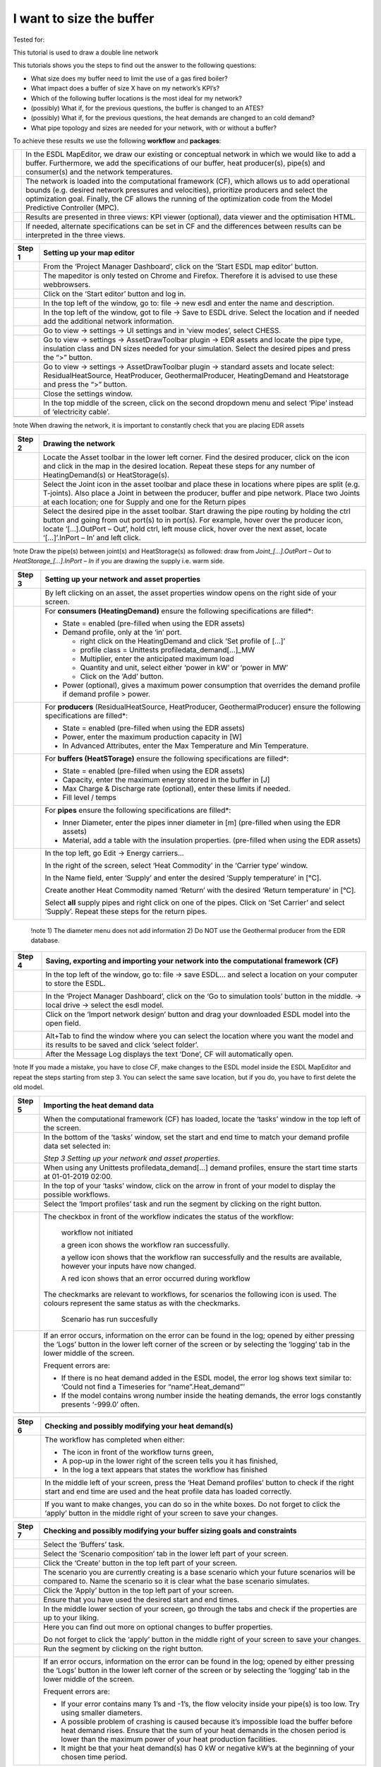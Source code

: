.. _buffer_sizing:

I want to size the buffer
=========================

Tested for:

|image0|

This tutorial is used to draw a double line network

This tutorials shows you the steps to find out the answer to the
following questions:

-  What size does my buffer need to limit the use of a gas fired boiler?

-  What impact does a buffer of size X have on my network’s KPI’s?

-  Which of the following buffer locations is the most ideal for my
   network?

-  (possibly) What if, for the previous questions, the buffer is changed
   to an ATES?

-  (possibly) What if, for the previous questions, the heat demands are
   changed to an cold demand?

-  What pipe topology and sizes are needed for your network, with or
   without a buffer?

To achieve these results we use the following **workflow** and
**packages**:

+------------+--------------------------------------------------------------------------------------------------------------------------------------------------------------------------------------------------------------------------------------------------------------------------------------------------------------------------+
| |image1|   | In the ESDL MapEditor, we draw our existing or conceptual network in which we would like to add a buffer. Furthermore, we add the specifications of our buffer, heat producer(s), pipe(s) and consumer(s) and the network temperatures.                                                                                  |
+------------+--------------------------------------------------------------------------------------------------------------------------------------------------------------------------------------------------------------------------------------------------------------------------------------------------------------------------+
| |image2|   | The network is loaded into the computational framework (CF), which allows us to add operational bounds (e.g. desired network pressures and velocities), prioritize producers and select the optimization goal. Finally, the CF allows the running of the optimization code from the Model Predictive Controller (MPC).   |
+------------+--------------------------------------------------------------------------------------------------------------------------------------------------------------------------------------------------------------------------------------------------------------------------------------------------------------------------+
|            | Results are presented in three views: KPI viewer (optional), data viewer and the optimisation HTML.                                                                                                                                                                                                                      |
+------------+--------------------------------------------------------------------------------------------------------------------------------------------------------------------------------------------------------------------------------------------------------------------------------------------------------------------------+
|            | If needed, alternate specifications can be set in CF and the differences between results can be interpreted in the three views.                                                                                                                                                                                          |
+------------+--------------------------------------------------------------------------------------------------------------------------------------------------------------------------------------------------------------------------------------------------------------------------------------------------------------------------+

+--------------+----------------------------------------------------------------------------------------------------------------------------------------------------------------------------------------------------------+
| **Step 1**   | **Setting up your map editor**                                                                                                                                                                           |
+==============+==========================================================================================================================================================================================================+
|              | From the ‘Project Manager Dashboard’, click on the ‘Start ESDL map editor’ button.                                                                                                                       |
+--------------+----------------------------------------------------------------------------------------------------------------------------------------------------------------------------------------------------------+
|              | The mapeditor is only tested on Chrome and Firefox. Therefore it is advised to use these webbrowsers.                                                                                                    |
+--------------+----------------------------------------------------------------------------------------------------------------------------------------------------------------------------------------------------------+
|              | Click on the ‘Start editor’ button and log in.                                                                                                                                                           |
+--------------+----------------------------------------------------------------------------------------------------------------------------------------------------------------------------------------------------------+
|              | In the top left of the window, go to: file -> new esdl and enter the name and description.                                                                                                               |
+--------------+----------------------------------------------------------------------------------------------------------------------------------------------------------------------------------------------------------+
|              | In the top left of the window, got to file -> Save to ESDL drive. Select the location and if needed add the additional network information.                                                              |
+--------------+----------------------------------------------------------------------------------------------------------------------------------------------------------------------------------------------------------+
|              | Go to view -> settings -> UI settings and in ‘view modes’, select CHESS.                                                                                                                                 |
+--------------+----------------------------------------------------------------------------------------------------------------------------------------------------------------------------------------------------------+
|              | Go to view -> settings -> AssetDrawToolbar plugin -> EDR assets and locate the pipe type, insulation class and DN sizes needed for your simulation. Select the desired pipes and press the “>” button.   |
+--------------+----------------------------------------------------------------------------------------------------------------------------------------------------------------------------------------------------------+
|              | Go to view -> settings -> AssetDrawToolbar plugin -> standard assets and locate select: ResidualHeatSource, HeatProducer, GeothermalProducer, HeatingDemand and Heatstorage and press the “>” button.    |
+--------------+----------------------------------------------------------------------------------------------------------------------------------------------------------------------------------------------------------+
|              | Close the settings window.                                                                                                                                                                               |
+--------------+----------------------------------------------------------------------------------------------------------------------------------------------------------------------------------------------------------+
|              | In the top middle of the screen, click on the second dropdown menu and select ‘Pipe’ instead of ‘electricity cable’.                                                                                     |
+--------------+----------------------------------------------------------------------------------------------------------------------------------------------------------------------------------------------------------+
|              | |image3|                                                                                                                                                                                                 |
+--------------+----------------------------------------------------------------------------------------------------------------------------------------------------------------------------------------------------------+

!note When drawing the network, it is important to constantly check that
you are placing EDR assets

+--------------+------------------------------------------------------------------------------------------------------------------------------------------------------------------------------------------------------------------------------------------------------------------------------------------------------------------------------+
| **Step 2**   | **Drawing the network**                                                                                                                                                                                                                                                                                                      |
+==============+==============================================================================================================================================================================================================================================================================================================================+
|              | Locate the Asset toolbar in the lower left corner. Find the desired producer, click on the icon and click in the map in the desired location. Repeat these steps for any number of HeatingDemand(s) or HeatStorage(s).                                                                                                       |
+--------------+------------------------------------------------------------------------------------------------------------------------------------------------------------------------------------------------------------------------------------------------------------------------------------------------------------------------------+
|              | Select the Joint icon in the asset toolbar and place these in locations where pipes are split (e.g. T-joints). Also place a Joint in between the producer, buffer and pipe network. Place two Joints at each location; one for Supply and one for the Return pipes                                                           |
+--------------+------------------------------------------------------------------------------------------------------------------------------------------------------------------------------------------------------------------------------------------------------------------------------------------------------------------------------+
|              | Select the desired pipe in the asset toolbar. Start drawing the pipe routing by holding the ctrl button and going from out port(s) to in port(s). For example, hover over the producer icon, locate ‘[…].OutPort – Out’, hold ctrl, left mouse click, hover over the next asset, locate ‘[…]’.InPort – In’ and left click.   |
+--------------+------------------------------------------------------------------------------------------------------------------------------------------------------------------------------------------------------------------------------------------------------------------------------------------------------------------------------+
|              | |image4|                                                                                                                                                                                                                                                                                                                     |
+--------------+------------------------------------------------------------------------------------------------------------------------------------------------------------------------------------------------------------------------------------------------------------------------------------------------------------------------------+

!note Draw the pipe(s) between joint(s) and HeatStorage(s) as followed:
draw from *Joint\_[…].OutPort – Out* to *HeatStorage\_[…].InPort – In*
if you are drawing the supply i.e. warm side.

+--------------+---------------------------------------------------------------------------------------------------------------------------------------------------------+
| **Step 3**   | **Setting up your network and asset properties**                                                                                                        |
+==============+=========================================================================================================================================================+
|              | By left clicking on an asset, the asset properties window opens on the right side of your screen.                                                       |
+--------------+---------------------------------------------------------------------------------------------------------------------------------------------------------+
|              | For **consumers (HeatingDemand)** ensure the following specifications are filled\*:                                                                     |
|              |                                                                                                                                                         |
|              | -  State = enabled (pre-filled when using the EDR assets)                                                                                               |
|              |                                                                                                                                                         |
|              | -  Demand profile, only at the ‘in’ port.                                                                                                               |
|              |                                                                                                                                                         |
|              |    -  right click on the HeatingDemand and click ‘Set profile of […]’                                                                                   |
|              |                                                                                                                                                         |
|              |    -  profile class = Unittests profiledata\_demand[…]\_MW                                                                                              |
|              |                                                                                                                                                         |
|              |    -  Multiplier, enter the anticipated maximum load                                                                                                    |
|              |                                                                                                                                                         |
|              |    -  Quantity and unit, select either ‘power in kW’ or ‘power in MW’                                                                                   |
|              |                                                                                                                                                         |
|              |    -  Click on the ‘Add’ button.                                                                                                                        |
|              |                                                                                                                                                         |
|              | -  Power (optional), gives a maximum power consumption that overrides the demand profile if demand profile > power.                                     |
+--------------+---------------------------------------------------------------------------------------------------------------------------------------------------------+
|              | For **producers** (ResidualHeatSource, HeatProducer, GeothermalProducer) ensure the following specifications are filled\*:                              |
|              |                                                                                                                                                         |
|              | -  State = enabled (pre-filled when using the EDR assets)                                                                                               |
|              |                                                                                                                                                         |
|              | -  Power, enter the maximum production capacity in [W]                                                                                                  |
|              |                                                                                                                                                         |
|              | -  In Advanced Attributes, enter the Max Temperature and Min Temperature.                                                                               |
+--------------+---------------------------------------------------------------------------------------------------------------------------------------------------------+
|              | For **buffers (HeatSTorage)** ensure the following specifications are filled\*:                                                                         |
|              |                                                                                                                                                         |
|              | -  State = enabled (pre-filled when using the EDR assets)                                                                                               |
|              |                                                                                                                                                         |
|              | -  Capacity, enter the maximum energy stored in the buffer in [J]                                                                                       |
|              |                                                                                                                                                         |
|              | -  Max Charge & Discharge rate (optional), enter these limits if needed.                                                                                |
|              |                                                                                                                                                         |
|              | -  Fill level / temps                                                                                                                                   |
+--------------+---------------------------------------------------------------------------------------------------------------------------------------------------------+
|              | For **pipes** ensure the following specifications are filled\*:                                                                                         |
|              |                                                                                                                                                         |
|              | -  Inner Diameter, enter the pipes inner diameter in [m] (pre-filled when using the EDR assets)                                                         |
|              |                                                                                                                                                         |
|              | -  Material, add a table with the insulation properties. (pre-filled when using the EDR assets)                                                         |
+--------------+---------------------------------------------------------------------------------------------------------------------------------------------------------+
|              | In the top left, go Edit -> Energy carriers…                                                                                                            |
|              |                                                                                                                                                         |
|              | In the right of the screen, select ‘Heat Commodity’ in the ‘Carrier type’ window.                                                                       |
|              |                                                                                                                                                         |
|              | In the Name field, enter ‘Supply’ and enter the desired ‘Supply temperature’ in [°C].                                                                   |
|              |                                                                                                                                                         |
|              | Create another Heat Commodity named ‘Return’ with the desired ‘Return temperature’ in [°C].                                                             |
|              |                                                                                                                                                         |
|              | Select **all** supply pipes and right click on one of the pipes. Click on ‘Set Carrier’ and select ‘Supply’. Repeat these steps for the return pipes.   |
|              |                                                                                                                                                         |
|              | |image5|                                                                                                                                                |
+--------------+---------------------------------------------------------------------------------------------------------------------------------------------------------+

    !note 1) The diameter menu does not add information 2) Do NOT use
    the Geothermal producer from the EDR database.

+--------------+------------------------------------------------------------------------------------------------------------------------------------------------+
| **Step 4**   | **Saving, exporting and importing your network into the computational framework (CF)**                                                         |
+==============+================================================================================================================================================+
|              | In the top left of the window, go to: file -> save ESDL… and select a location on your computer to store the ESDL.                             |
|              |                                                                                                                                                |
|              | |image6|                                                                                                                                       |
+--------------+------------------------------------------------------------------------------------------------------------------------------------------------+
|              | In the ‘Project Manager Dashboard’, click on the ‘Go to simulation tools’ button in the middle. -> local drive -> select the esdl model.       |
+--------------+------------------------------------------------------------------------------------------------------------------------------------------------+
|              | Click on the ‘Import network design’ button and drag your downloaded ESDL model into the open field.                                           |
|              |                                                                                                                                                |
|              | |image7|                                                                                                                                       |
+--------------+------------------------------------------------------------------------------------------------------------------------------------------------+
|              | Alt+Tab to find the window where you can select the location where you want the model and its results to be saved and click ‘select folder’.   |
+--------------+------------------------------------------------------------------------------------------------------------------------------------------------+
|              | After the Message Log displays the text ‘Done’, CF will automatically open.                                                                    |
+--------------+------------------------------------------------------------------------------------------------------------------------------------------------+

!note If you made a mistake, you have to close CF, make changes to the
ESDL model inside the ESDL MapEditor and repeat the steps starting from
step 3. You can select the same save location, but if you do, you have
to first delete the old model.

+--------------+---------------------------------------------------------------------------------------------------------------------------------------------------------------------------------------------------------------------------------+
| **Step 5**   | **Importing the heat demand data**                                                                                                                                                                                              |
+==============+=================================================================================================================================================================================================================================+
|              | When the computational framework (CF) has loaded, locate the ‘tasks’ window in the top left of the screen.                                                                                                                      |
+--------------+---------------------------------------------------------------------------------------------------------------------------------------------------------------------------------------------------------------------------------+
|              | In the bottom of the ‘tasks’ window, set the start and end time to match your demand profile data set selected in:                                                                                                              |
|              |                                                                                                                                                                                                                                 |
|              | *Step 3 Setting up your network and asset properties.*                                                                                                                                                                          |
+--------------+---------------------------------------------------------------------------------------------------------------------------------------------------------------------------------------------------------------------------------+
|              | When using any Unittests profiledata\_demand[…] demand profiles, ensure the start time starts at 01-01-2019 02:00.                                                                                                              |
+--------------+---------------------------------------------------------------------------------------------------------------------------------------------------------------------------------------------------------------------------------+
|              | In the top of your ‘tasks’ window, click on the arrow in front of your model to display the possible workflows.                                                                                                                 |
+--------------+---------------------------------------------------------------------------------------------------------------------------------------------------------------------------------------------------------------------------------+
|              | Select the ‘Import profiles’ task and run the segment by clicking on the right button.                                                                                                                                          |
|              |                                                                                                                                                                                                                                 |
|              | |image8|                                                                                                                                                                                                                        |
+--------------+---------------------------------------------------------------------------------------------------------------------------------------------------------------------------------------------------------------------------------+
|              | The checkbox in front of the workflow indicates the status of the workflow:                                                                                                                                                     |
|              |                                                                                                                                                                                                                                 |
|              |     |image9|\ workflow not initiated                                                                                                                                                                                            |
|              |                                                                                                                                                                                                                                 |
|              |     |image10|\ a green icon shows the workflow ran successfully.                                                                                                                                                                |
|              |                                                                                                                                                                                                                                 |
|              |     |image11|\ a yellow icon shows that the workflow ran successfully and the results are available, however your inputs have now changed.                                                                                      |
|              |                                                                                                                                                                                                                                 |
|              |     |image12| A red icon shows that an error occurred during workflow                                                                                                                                                           |
|              |                                                                                                                                                                                                                                 |
|              | The checkmarks are relevant to workflows, for scenarios the following icon is used. The colours represent the same status as with the checkmarks.                                                                               |
|              |                                                                                                                                                                                                                                 |
|              |     |image13|\ Scenario has run succesfully                                                                                                                                                                                     |
+--------------+---------------------------------------------------------------------------------------------------------------------------------------------------------------------------------------------------------------------------------+
|              | If an error occurs, information on the error can be found in the log; opened by either pressing the ‘Logs’ button in the lower left corner of the screen or by selecting the ‘logging’ tab in the lower middle of the screen.   |
|              |                                                                                                                                                                                                                                 |
|              | |image14|                                                                                                                                                                                                                       |
|              |                                                                                                                                                                                                                                 |
|              | Frequent errors are:                                                                                                                                                                                                            |
|              |                                                                                                                                                                                                                                 |
|              | -  If there is no heat demand added in the ESDL model, the error log shows text similar to: ‘Could not find a Timeseries for “name”.Heat\_demand”’                                                                              |
|              |                                                                                                                                                                                                                                 |
|              | -  If the model contains wrong number inside the heating demands, the error logs constantly presents ‘-999.0’ often.                                                                                                            |
+--------------+---------------------------------------------------------------------------------------------------------------------------------------------------------------------------------------------------------------------------------+
|              | |image15|                                                                                                                                                                                                                       |
+--------------+---------------------------------------------------------------------------------------------------------------------------------------------------------------------------------------------------------------------------------+

+--------------+--------------------------------------------------------------------------------------------------------------------------------------------------------------------------------+
| **Step 6**   | **Checking and possibly modifying your heat demand(s)**                                                                                                                        |
+==============+================================================================================================================================================================================+
|              | The workflow has completed when either:                                                                                                                                        |
|              |                                                                                                                                                                                |
|              | -  The icon in front of the workflow turns green,                                                                                                                              |
|              |                                                                                                                                                                                |
|              | -  A pop-up in the lower right of the screen tells you it has finished,                                                                                                        |
|              |                                                                                                                                                                                |
|              | -  In the log a text appears that states the workflow has finished                                                                                                             |
+--------------+--------------------------------------------------------------------------------------------------------------------------------------------------------------------------------+
|              | In the middle left of your screen, press the ‘Heat Demand profiles’ button to check if the right start and end time are used and the heat profile data has loaded correctly.   |
|              |                                                                                                                                                                                |
|              | |image16|                                                                                                                                                                      |
+--------------+--------------------------------------------------------------------------------------------------------------------------------------------------------------------------------+
|              | If you want to make changes, you can do so in the white boxes. Do not forget to click the ‘apply’ button in the middle right of your screen to save your changes.              |
+--------------+--------------------------------------------------------------------------------------------------------------------------------------------------------------------------------+

+--------------+---------------------------------------------------------------------------------------------------------------------------------------------------------------------------------------------------------------------------------------------------+
| **Step 7**   | **Checking and possibly modifying your buffer sizing goals and constraints**                                                                                                                                                                      |
+==============+===================================================================================================================================================================================================================================================+
|              | Select the ‘Buffers’ task.                                                                                                                                                                                                                        |
+--------------+---------------------------------------------------------------------------------------------------------------------------------------------------------------------------------------------------------------------------------------------------+
|              | Select the ‘Scenario composition’ tab in the lower left part of your screen.                                                                                                                                                                      |
+--------------+---------------------------------------------------------------------------------------------------------------------------------------------------------------------------------------------------------------------------------------------------+
|              | Click the ‘Create’ button in the top left part of your screen. |image17|                                                                                                                                                                          |
+--------------+---------------------------------------------------------------------------------------------------------------------------------------------------------------------------------------------------------------------------------------------------+
|              | The scenario you are currently creating is a base scenario which your future scenarios will be compared to. Name the scenario so it is clear what the base scenario simulates.                                                                    |
+--------------+---------------------------------------------------------------------------------------------------------------------------------------------------------------------------------------------------------------------------------------------------+
|              | Click the ‘Apply’ button in the top left part of your screen.                                                                                                                                                                                     |
+--------------+---------------------------------------------------------------------------------------------------------------------------------------------------------------------------------------------------------------------------------------------------+
|              | Ensure that you have used the desired start and end times.                                                                                                                                                                                        |
+--------------+---------------------------------------------------------------------------------------------------------------------------------------------------------------------------------------------------------------------------------------------------+
|              | In the middle lower section of your screen, go through the tabs and check if the properties are up to your liking.                                                                                                                                |
+--------------+---------------------------------------------------------------------------------------------------------------------------------------------------------------------------------------------------------------------------------------------------+
|              | Here you can find out more on optional changes to buffer properties.                                                                                                                                                                              |
|              |                                                                                                                                                                                                                                                   |
|              | Do not forget to click the ‘apply’ button in the middle right of your screen to save your changes.                                                                                                                                                |
+--------------+---------------------------------------------------------------------------------------------------------------------------------------------------------------------------------------------------------------------------------------------------+
|              | Run the segment by clicking on the right button.                                                                                                                                                                                                  |
|              |                                                                                                                                                                                                                                                   |
|              | |image18|                                                                                                                                                                                                                                         |
+--------------+---------------------------------------------------------------------------------------------------------------------------------------------------------------------------------------------------------------------------------------------------+
|              | If an error occurs, information on the error can be found in the log; opened by either pressing the ‘Logs’ button in the lower left corner of the screen or by selecting the ‘logging’ tab in the lower middle of the screen.                     |
|              |                                                                                                                                                                                                                                                   |
|              | |image19|                                                                                                                                                                                                                                         |
|              |                                                                                                                                                                                                                                                   |
|              | Frequent errors are:                                                                                                                                                                                                                              |
|              |                                                                                                                                                                                                                                                   |
|              | -  If your error contains many 1’s and -1’s, the flow velocity inside your pipe(s) is too low. Try using smaller diameters.                                                                                                                       |
|              |                                                                                                                                                                                                                                                   |
|              | -  A possible problem of crashing is caused because it’s impossible load the buffer before heat demand rises. Ensure that the sum of your heat demands in the chosen period is lower than the maximum power of your heat production facilities.   |
|              |                                                                                                                                                                                                                                                   |
|              | -  It might be that your heat demand(s) has 0 kW or negative kW’s at the beginning of your chosen time period.                                                                                                                                    |
+--------------+---------------------------------------------------------------------------------------------------------------------------------------------------------------------------------------------------------------------------------------------------+

+--------------+----------------------------------------------------------------------------------------------------------------------------------------------------------------------------------------------------------------------+
| **Step 8**   | **Viewing the results**                                                                                                                                                                                              |
+==============+======================================================================================================================================================================================================================+
|              | In the lower part of your screen, click on the ‘Other Results’ tab. Go to the URL bar in the top of your screen, click on the URL link and press enter to ensure that the latest results are presented.              |
+--------------+----------------------------------------------------------------------------------------------------------------------------------------------------------------------------------------------------------------------+
|              | In the lower part of your screen, click on the ‘Time Series graphs’ tab. Using the data viewer in the left of your screen in combination with this view, results of individual components over time are presented.   |
+--------------+----------------------------------------------------------------------------------------------------------------------------------------------------------------------------------------------------------------------+

!note You can use ctrl + click to view multiple parameters in the ‘Data
Viewer’ tab. If you want to compare results of different scenario’s, you
can use ctrl + click in the ‘Tasks’ tab. If you want to save your
current selection of parameters to easily switch back you can click the
star icon in the top left of your Data Viewer window, next to the
‘selections’ dropdown.

+--------------+-----------------------------------------------------------------------------------------------------------------------------------------------------------------------------------------------------------------------------------------------------------------------------------------------------------------------------------------------------------------+
| **Step 9**   | **Making and viewing a scenario**                                                                                                                                                                                                                                                                                                                               |
+==============+=================================================================================================================================================================================================================================================================================================================================================================+
|              | By changing the properties in step 6 and step 7 of this tutorial, it is possible to create different scenarios. Keep in mind to ‘name’ your property profiles in the ‘simulation settings’ tab accordingly and do not forget to press ‘Apply’ after making changes.                                                                                             |
|              |                                                                                                                                                                                                                                                                                                                                                                 |
|              | |image20|                                                                                                                                                                                                                                                                                                                                                       |
+--------------+-----------------------------------------------------------------------------------------------------------------------------------------------------------------------------------------------------------------------------------------------------------------------------------------------------------------------------------------------------------------+
|              | After making your changes, switch to the ‘Scenario composition’ tab and click either the ‘Create’ or ‘Copy’ button in the top of your screen. Select the desired property profiles for ‘Heat Demand (refresh and modify)’ and ‘Buffer Sizing goals and constraints’. Click the ‘Apply’ button, check your simulation start and end time and run the scenario.   |
+--------------+-----------------------------------------------------------------------------------------------------------------------------------------------------------------------------------------------------------------------------------------------------------------------------------------------------------------------------------------------------------------+

Tips at the end:

-  The Computational Framework automatically creates an ESDL to run the
   ‘Run Smart Control Optimizer’ workflow. This ESDL can be found in the
   WiseDesignToolkit\\[esdl name]\\Modules\\[esdl
   name]\\mpc\_buffer\\model folder.

-  Currently, an optimalisation is possible when the model has between
   500-1000 time steps (the amount of used assets does not add major
   complexity to the optimalisation algorithm). It is advised to use 250
   time steps for initial quick-scan calculations and to increase the
   amount of time steps once your model is tuned to your wishes. For
   larger time simulations it is advised to change the ‘Simulation step’
   in the ‘Scenario composition’ tab accordingly.

.. |image0| image:: media/image1.png
   :width: 2.61417in
   :height: 0.50787in
.. |image1| image:: media/image2.png
   :width: 0.63092in
   :height: 0.55899in
.. |image2| image:: media/image3.png
   :width: 0.62400in
   :height: 0.62234in
.. |image3| image:: media/image4.png
   :width: 4.92935in
   :height: 1.54260in
.. |image4| image:: media/image5.png
   :width: 3.32283in
   :height: 0.38189in
.. |image5| image:: media/image6.png
   :width: 2.29921in
   :height: 1.36220in
.. |image6| image:: media/image7.png
   :width: 2.00000in
   :height: 1.38583in
.. |image7| image:: media/image8.png
   :width: 2.51969in
   :height: 1.06693in
.. |image8| image:: media/image9.png
   :width: 1.82292in
   :height: 0.59375in
.. |image9| image:: media/image10.png
   :width: 0.20833in
   :height: 0.23958in
.. |image10| image:: media/image11.png
   :width: 0.17708in
   :height: 0.19792in
.. |image11| image:: media/image12.png
   :width: 0.20833in
   :height: 0.20833in
.. |image12| image:: media/image13.png
   :width: 0.17708in
   :height: 0.15588in
.. |image13| image:: media/image14.png
   :width: 0.21875in
   :height: 0.20833in
.. |image14| image:: media/image15.png
   :width: 5.15672in
   :height: 0.24726in
.. |image15| image:: media/image16.png
   :width: 1.53937in
   :height: 4.59449in
.. |image16| image:: media/image17.png
   :width: 2.91339in
   :height: 1.33071in
.. |image17| image:: media/image18.png
   :width: 2.42126in
   :height: 1.46457in
.. |image18| image:: media/image9.png
   :width: 1.82292in
   :height: 0.59375in
.. |image19| image:: media/image15.png
   :width: 5.15672in
   :height: 0.24726in
.. |image20| image:: media/image19.png
   :width: 3.18898in
   :height: 2.05906in
